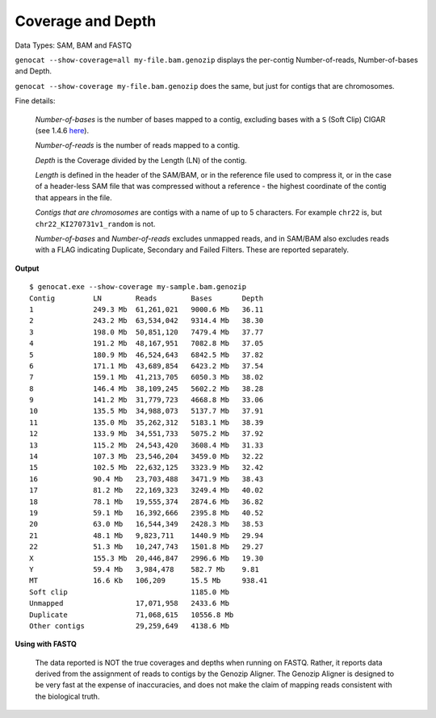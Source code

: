 .. _coverage:

Coverage and Depth
==================

Data Types: SAM, BAM and FASTQ

``genocat --show-coverage=all my-file.bam.genozip`` displays the per-contig Number-of-reads, Number-of-bases and Depth.

``genocat --show-coverage my-file.bam.genozip`` does the same, but just for contigs that are chromosomes.

Fine details: 

  *Number-of-bases* is the number of bases mapped to a contig, excluding bases with a ``S`` (Soft Clip) CIGAR (see 1.4.6 `here <https://samtools.github.io/hts-specs/SAMv1.pdf>`_).

  *Number-of-reads* is the number of reads mapped to a contig.
  
  *Depth* is the Coverage divided by the Length (LN) of the contig.
  
  *Length* is defined in the header of the SAM/BAM, or in the reference file used to compress it, or in the case of a header-less SAM file that was compressed without a reference - the highest coordinate of the contig that appears in the file.

  *Contigs that are chromosomes* are contigs with a name of up to 5 characters. For example ``chr22`` is, but ``chr22_KI270731v1_random`` is not.

  *Number-of-bases* and *Number-of-reads* excludes unmapped reads, and in SAM/BAM also excludes reads with a FLAG indicating Duplicate, Secondary and Failed Filters. These are reported separately.
  
**Output**
    
::

    $ genocat.exe --show-coverage my-sample.bam.genozip
    Contig         LN        Reads        Bases       Depth
    1              249.3 Mb  61,261,021   9000.6 Mb   36.11 
    2              243.2 Mb  63,534,042   9314.4 Mb   38.30
    3              198.0 Mb  50,851,120   7479.4 Mb   37.77
    4              191.2 Mb  48,167,951   7082.8 Mb   37.05
    5              180.9 Mb  46,524,643   6842.5 Mb   37.82
    6              171.1 Mb  43,689,854   6423.2 Mb   37.54
    7              159.1 Mb  41,213,705   6050.3 Mb   38.02
    8              146.4 Mb  38,109,245   5602.2 Mb   38.28 
    9              141.2 Mb  31,779,723   4668.8 Mb   33.06
    10             135.5 Mb  34,988,073   5137.7 Mb   37.91
    11             135.0 Mb  35,262,312   5183.1 Mb   38.39
    12             133.9 Mb  34,551,733   5075.2 Mb   37.92
    13             115.2 Mb  24,543,420   3608.4 Mb   31.33
    14             107.3 Mb  23,546,204   3459.0 Mb   32.22
    15             102.5 Mb  22,632,125   3323.9 Mb   32.42
    16             90.4 Mb   23,703,488   3471.9 Mb   38.43
    17             81.2 Mb   22,169,323   3249.4 Mb   40.02
    18             78.1 Mb   19,555,374   2874.6 Mb   36.82
    19             59.1 Mb   16,392,666   2395.8 Mb   40.52
    20             63.0 Mb   16,544,349   2428.3 Mb   38.53
    21             48.1 Mb   9,823,711    1440.9 Mb   29.94
    22             51.3 Mb   10,247,743   1501.8 Mb   29.27
    X              155.3 Mb  20,446,847   2996.6 Mb   19.30
    Y              59.4 Mb   3,984,478    582.7 Mb    9.81
    MT             16.6 Kb   106,209      15.5 Mb     938.41
    Soft clip                             1185.0 Mb
    Unmapped                 17,071,958   2433.6 Mb
    Duplicate                71,068,615   10556.8 Mb
    Other contigs            29,259,649   4138.6 Mb

**Using with FASTQ**

    The data reported is NOT the true coverages and depths when running on FASTQ. Rather, it reports data derived from the assignment of reads to contigs by the Genozip Aligner. The Genozip Aligner is designed to be very fast at the expense of inaccuracies, and does not make the claim of mapping reads consistent with the biological truth. 
